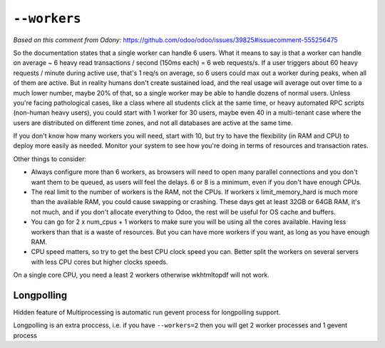 ===============
 ``--workers``
===============

*Based on this comment from Odony:* https://github.com/odoo/odoo/issues/39825#issuecomment-555256475

So the documentation states that a single worker can handle 6 users. What it means to say is that a worker can handle on average ~ 6 heavy read transactions / second (150ms each) = 6 web requests/s. If a user triggers about 60 heavy requests / minute during active use, that's 1 req/s on average, so 6 users could max out a worker during peaks, when all of them are active.
But in reality humans don't create sustained load, and the real usage will average out over time to a much lower number, maybe 20% of that, so a single worker may be able to handle dozens of normal users.
Unless you're facing pathological cases, like a class where all students click at the same time, or heavy automated RPC scripts (non-human heavy users), you could start with 1 worker for 30 users, maybe even 40 in a multi-tenant case where the users are distributed on different time zones, and not all databases are active at the same time.

If you don't know how many workers you will need, start with 10, but try to have the flexibility (in RAM and CPU) to deploy more easily as needed. Monitor your system to see how you're doing in terms of resources and transaction rates.

Other things to consider:

* Always configure more than 6 workers, as browsers will need to open many parallel connections and you don't want them to be queued, as users will feel the delays. 6 or 8 is a minimum, even if you don't have enough CPUs.
* The real limit to the number of workers is the RAM, not the CPUs. If workers x limit_memory_hard is much more than the available RAM, you could cause swapping or crashing. These days get at least 32GB or 64GB RAM, it's not much, and if you don't allocate everything to Odoo, the rest will be useful for OS cache and buffers.
* You can go for 2 x num_cpus + 1 workers to make sure you will be using all the cores available. Having less workers than that is a waste of resources. But you can have more workers if you want, as long as you have enough RAM.
* CPU speed matters, so try to get the best CPU clock speed you can. Better split the workers on several servers with less CPU cores but higher clocks speeds.

On a single core CPU, you need a least 2 workers otherwise wkhtmltopdf will not work.

Longpolling
===========

Hidden feature of Multiprocessing is automatic run gevent process for longpolling support.

Longpolling is an extra proccess, i.e. if you have ``--workers=2`` then you will get 2 worker processes and 1 gevent process
